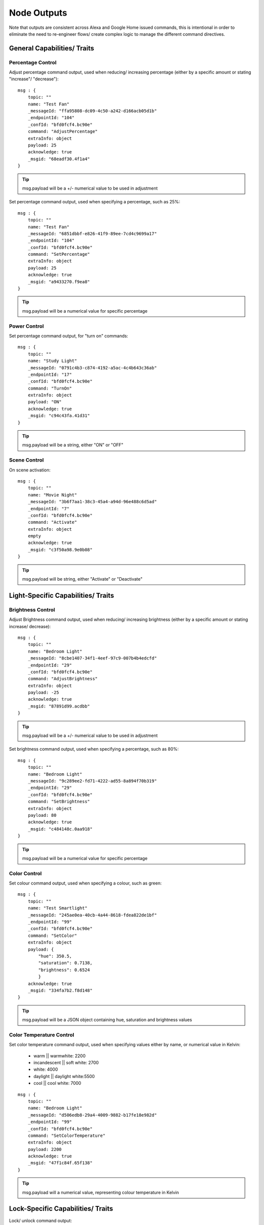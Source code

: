 **********
Node Outputs
**********
Note that outputs are consistent across Alexa and Google Home issued commands, this is intentional in order to eliminate the need to re-engineer flows/ create complex logic to manage the different command directives.

General Capabilities/ Traits
################

Percentage Control
***************
Adjust percentage command output, used when reducing/ increasing percentage (either by a specific amount or stating "increase"/ "decrease")::

    msg : {
        topic: ""
        name: "Test Fan"
        _messageId: "ffa95808-dc09-4c50-a242-d166acb05d1b"
        _endpointId: "104"
        _confId: "bfd0fcf4.bc90e"
        command: "AdjustPercentage"
        extraInfo: object
        payload: 25
        acknowledge: true
        _msgid: "68eadf30.4f1a4"
    }

.. tip:: msg.payload will be a +/- numerical value to be used in adjustment

Set percentage command output, used when specifying a percentage, such as 25%::

    msg : {
        topic: ""
        name: "Test Fan"
        _messageId: "6851dbbf-e826-41f9-89ee-7cd4c9699a17"
        _endpointId: "104"
        _confId: "bfd0fcf4.bc90e"
        command: "SetPercentage"
        extraInfo: object
        payload: 25
        acknowledge: true
        _msgid: "a9433270.f9ea8"
    }

.. tip:: msg.payload will be a numerical value for specific percentage

Power Control
***************
Set percentage command output, for "turn on" commands::

    msg : {
        topic: ""
        name: "Study Light"
        _messageId: "0791c4b3-c874-4192-a5ac-4c4b643c36ab"
        _endpointId: "17"
        _confId: "bfd0fcf4.bc90e"
        command: "TurnOn"
        extraInfo: object
        payload: "ON"
        acknowledge: true
        _msgid: "c94c43fa.41d31"
    }

.. tip:: msg.payload will be a string, either "ON" or "OFF"

Scene Control
***************
On scene activation::

    msg : {
        topic: ""
        name: "Movie Night"
        _messageId: "3b6f7aa1-38c3-45a4-a94d-96e488c6d5ad"
        _endpointId: "7"
        _confId: "bfd0fcf4.bc90e"
        command: "Activate"
        extraInfo: object
        empty
        acknowledge: true
        _msgid: "c3f50a98.9e0b08"
    }

.. tip:: msg.payload will be string, either "Activate" or "Deactivate"

Light-Specific Capabilities/ Traits
################

Brightness Control
***************
Adjust Brightness command output, used when reducing/ increasing brightness (either by a specific amount or stating increase/ decrease)::

    msg : {
        topic: ""
        name: "Bedroom Light"
        _messageId: "8cbe1407-34f1-4eef-97c9-007b4b4edcfd"
        _endpointId: "29"
        _confId: "bfd0fcf4.bc90e"
        command: "AdjustBrightness"
        extraInfo: object
        payload: -25
        acknowledge: true
        _msgid: "87891d99.acdbb"
    }

.. tip:: msg.payload will be a +/- numerical value to be used in adjustment

Set brightness command output, used when specifying a percentage, such as 80%::

    msg : {
        topic: ""
        name: "Bedroom Light"
        _messageId: "9c289ee2-fd71-4222-ad55-8a894f70b319"
        _endpointId: "29"
        _confId: "bfd0fcf4.bc90e"
        command: "SetBrightness"
        extraInfo: object
        payload: 80
        acknowledge: true
        _msgid: "c484148c.0aa918"
    }

.. tip:: msg.payload will be a numerical value for specific percentage

Color Control
***************
Set colour command output, used when specifying a colour, such as green::

    msg : {
        topic: ""
        name: "Test Smartlight"
        _messageId: "245ae0ea-40cb-4a44-8618-fdea822de1bf"
        _endpointId: "99"
        _confId: "bfd0fcf4.bc90e"
        command: "SetColor"
        extraInfo: object
        payload: {
            "hue": 350.5,
            "saturation": 0.7138,
            "brightness": 0.6524
            }
        acknowledge: true
        _msgid: "334fa7b2.f8d148"
    }

.. tip:: msg.payload will be a JSON object containing hue, saturation and brightness values

Color Temperature Control
***************
Set color temperature command output, used when specifying values either by name, or numerical value in Kelvin:

    -  warm \|\| warmwhite: 2200
    -  incandescent \|\| soft white: 2700
    -  white: 4000
    -  daylight \|\| daylight white:5500
    -  cool \|\| cool white: 7000

::

    msg : {
        topic: ""
        name: "Bedroom Light"
        _messageId: "d506edb8-29a4-4009-9882-b17fe18e982d"
        _endpointId: "99"
        _confId: "bfd0fcf4.bc90e"
        command: "SetColorTemperature"
        extraInfo: object
        payload: 2200
        acknowledge: true
        _msgid: "47f1c84f.65f138"
    }

.. tip:: msg.payload will a numerical value, representing colour temperature in Kelvin

Lock-Specific Capabilities/ Traits
################
Lock/ unlock command output::

    msg : {
        topic: ""
        name: "Door Lock"
        _messageId: "5a15c0c4-1e05-4ca6-bf40-fca4393c2ec4"
        _endpointId: "128"
        _confId: "bfd0fcf4.bc90e"
        command: "Lock"
        extraInfo: object
        payload: "Lock"
        acknowledge: true
        _msgid: "7ce7f0e3.e96bd"
    }

.. tip:: msg.payload will be a string, either "Lock" or "Unlock"

Media-Specific Capabilities/ Traits
################

Channel Control
***************
Change channel command output, used when specifying a channel number, such as 101::

    msg : {
        topic: ""
        name: "Lounge TV"
        _messageId: "01843371-f3e1-429c-9a68-199b77ffe577"
        _endpointId: "11"
        _confId: "bfd0fcf4.bc90e"
        command: "ChangeChannel"
        extraInfo: object
        payload: "101"
        acknowledge: true
        _msgid: "bd3268f0.742d98"
    }

.. tip:: msg.payload will be a numerical value, representing the specific channel number

Command output, used when specifying a channel number, such as "BBC 1"::

    msg : {
        topic: ""
        name: "Lounge TV"
        _messageId: "c3f8fb2d-5882-491f-b0ce-7aa79eaad2fe"
        _endpointId: "11"
        _confId: "bfd0fcf4.bc90e"
        command: "ChangeChannel"
        extraInfo: object
        payload: "BBC 1"
        acknowledge: true
        _msgid: "db9cc171.e30de"
    }

.. tip:: msg.payload will be a string, representing the name of the channel requested

.. warning:: Channel names are only supported by Alexa, you can only use channel numbers when using this capability/ trait with Google Assistant.

Input Control
***************
Select input command output, used when specifying an input such as "HDMI 2"::

    msg : {
        topic: ""
        name: "Lounge TV"
        _messageId: "4e12b3dd-c5a0-457a-ad8b-db1799e10398"
        _endpointId: "11"
        _confId: "bfd0fcf4.bc90e"
        command: "SelectInput"
        extraInfo: object
        payload: "HDMI 2"
        acknowledge: true
        _msgid: "74f61e13.34871"
    }

.. tip:: msg.payload will be a string, representing the requested input. Supported input names: HDMI1, HDMI2, HDMI3, HDMI4, phono, audio1, audio2 and "chromecast"

Playback Control
***************
For playback control, msg.command changes, based upon the requested action (i.e. Play, Pause etc)::

    msg : {
        topic: ""
        name: "Lounge TV"
        _messageId: "f4379dcb-f431-4662-afdc-dc0452d313a0"
        _endpointId: "11"
        _confId: "bfd0fcf4.bc90e"
        command: "Play"
        extraInfo: object
        acknowledge: true
        _msgid: "fda4a47c.e79c08"
    }

.. tip:: msg.payload will be a string, supported commands: Play, Pause, Stop, Fast Forward, Rewind, Next, Previous, Start Over

Volume Control
***************
.. tip:: There are two speaker device types, a "Step Speaker" which is a "dumb" speaker that has no state and a "Speaker" which can return state (in terms of volume level).

Adjust volume command::

    msg : {
        topic: ""
        name: "Test Speaker"
        _messageId: "77c8161c-8935-446a-9087-2ee0b9b90cdc"
        _endpointId: "98"
        _confId: "bfd0fcf4.bc90e"
        command: "AdjustVolume"
        extraInfo: object
        payload: 10
        acknowledge: true
        _msgid: "9f95ad7e.c2574"
    }

.. tip:: msg.payload will be a +/- numerical value, if no value specified message msg.payload will be +/- 10

.. warning:: For "Step Speaker" devices, msg.payload will always be +/- 10.

Set volume command, used to set to specific value/ percentage::

    msg : {
        topic: ""
        name: "Lounge TV"
        _messageId: "0bfd0aac-8dd1-4c8c-a341-9cfb14fa06d6"
        _endpointId: "11"
        _confId: "bfd0fcf4.bc90e"
        command: "SetVolume"
        extraInfo: object
        payload: 50
        acknowledge: true
        _msgid: "aa31e847.2da6e8"
    }

.. tip:: msg.payload will be a +/- numerical value for specific percentage

.. warning:: "Step Speaker" volume cannot be set to a specific number.

Mute command::

    msg : {
        topic: ""
        name: "Lounge TV"
        _messageId: "7fd278b4-1e9f-4195-9dc9-40e378a5f24b"
        _endpointId: "11"
        _confId: "bfd0fcf4.bc90e"
        command: "SetMute"
        extraInfo: object
        payload: "ON"
        acknowledge: true
        _msgid: "8fcd1348.907e1"
    }

.. tip:: msg.payload will be a string, either "ON" or "OFF"

Thermostat-Specific Capabilities/ Traits
################

Adjust Temperature
***************
Adjust the temperature through "lower," "raise," "turn up the heat" etc. commands::

    msg : {
        topic: ""
        name: "Thermostat"
        _messageId: "3b618e03-f112-4e54-a291-62953467a1f3"
        _endpointId: "91"
        _confId: "bfd0fcf4.bc90e"
        command: "AdjustTargetTemperature"
        extraInfo: object
        payload: 1
        temperatureScale: "CELSIUS"
        acknowledge: true
        _msgid: "26950952.9183b6"
    }

.. tip:: msg.payload will be +/- 1, the number to adjust the thermostat set point by

Set Target Temperature
***************
Set target temperature::

    msg : {
        topic: ""
        name: "Thermostat"
        _messageId: "67ebfd1b-dd16-4681-afb3-e0d0f3152865"
        _endpointId: "91"
        _confId: "bfd0fcf4.bc90e"
        command: "SetTargetTemperature"
        extraInfo: object
        payload: 22
        temperatureScale: "CELSIUS"
        acknowledge: true
        _msgid: "b8afdc95.b06fe"
    }

.. tip:: msg.payload will be a numerical value, representing desired/ target temperature

Set Thermostat Mode
***************
Available modes will depend upon device configuration within the Node-RED Smart Home Control service, as well as the physical device capabilities::

    msg : {
        topic: ""
        name: "Thermostat"
        _messageId: "7f5b0559-f015-4e75-9443-3feac8fe6ac5"
        _endpointId: "91"
        _confId: "bfd0fcf4.bc90e"
        command: "SetThermostatMode"
        extraInfo: object
        payload: "OFF"
        acknowledge: true
        _msgid: "6a879991.5d6d38"
    }

.. tip:: msg.payload will be a string, API supported modes: Auto, Eco, Heat, Cool, On, Off (support varies by smart assistant platform)